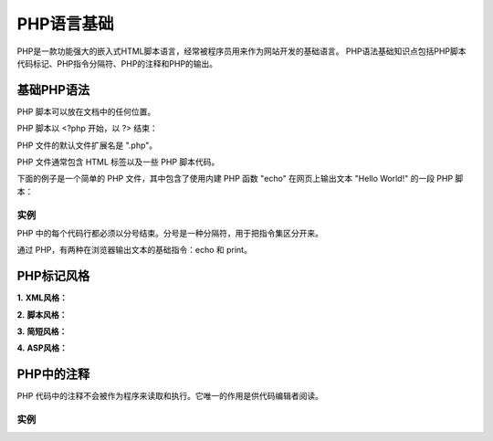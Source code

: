 PHP语言基础
============================================

PHP是一款功能强大的嵌入式HTML脚本语言，经常被程序员用来作为网站开发的基础语言。
PHP语法基础知识点包括PHP脚本代码标记、PHP指令分隔符、PHP的注释和PHP的输出。

基础PHP语法
~~~~~~~~~~~~~~~~

PHP 脚本可以放在文档中的任何位置。

PHP 脚本以 <?php 开始，以 ?> 结束：

.. code-block:: php
  :linenos:

  <?php
  // PHP 代码
  ?>

PHP 文件的默认文件扩展名是 ".php"。

PHP 文件通常包含 HTML 标签以及一些 PHP 脚本代码。

下面的例子是一个简单的 PHP 文件，其中包含了使用内建 PHP 函数 "echo" 在网页上输出文本 "Hello World!" 的一段 PHP 脚本：

实例
-------

.. code-block:: php
  :linenos:

  <!DOCTYPE html> 
  <html> 
  <body> 

  <h1>My first PHP page</h1> 

  <?php 
  echo "Hello World!"; 
  ?> 
 
  </body> 
  </html>

PHP 中的每个代码行都必须以分号结束。分号是一种分隔符，用于把指令集区分开来。

通过 PHP，有两种在浏览器输出文本的基础指令：echo 和 print。

PHP标记风格
~~~~~~~~~~~~

**1.** **XML风格：**

.. code-block:: php
  :linenos:

  <?php
  echo “这是XML风格标记”;
  ?>

**2.** **脚本风格：**

.. code-block:: php
  :linenos:

  <script language=”php”>
  echo “这是脚本风格标记”;
  </script>

**3.** **简短风格：**

.. code-block:: php
  :linenos:

  <? echo “这是XML风格标记”; ?>

**4.** **ASP风格：**

.. code-block:: php
  :linenos:
  
  <%
  echo “这是ASP风格标记”;
  %>

PHP中的注释
~~~~~~~~~~~~

PHP 代码中的注释不会被作为程序来读取和执行。它唯一的作用是供代码编辑者阅读。

实例
-------

.. code-block:: php
  :linenos:

  <!DOCTYPE html>
  <html>
  <body>

  <?php
  // 这是 PHP 单行注释
  # 这是PHP单行注释

  /*
  这是 
  PHP 多行
  注释
  */
  echo "Hello World!";
  ?>

  </body>
  </html>


